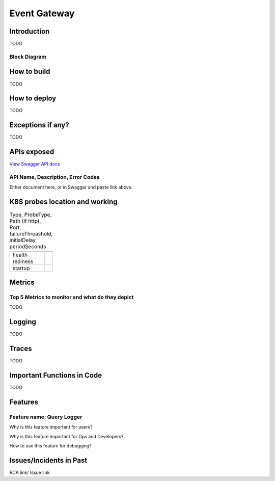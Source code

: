 =============
Event Gateway
=============

------------
Introduction
------------

TODO

+++++++++++++
Block Diagram
+++++++++++++


------------
How to build
------------

TODO

-------------
How to deploy
-------------

TODO


------------------
Exceptions if any?
------------------


TODO

------------
APIs exposed
------------

.. raw:: html

    <iframe src="_static/swagger-ui/index.html?url=swagger.json" width="100%" height="600px"></iframe>


`View Swagger API docs <_static/swagger-ui/index.html>`_

++++++++++++++++++++++++++++++++++
API Name, Description, Error Codes
++++++++++++++++++++++++++++++++++

Either document here, or in Swagger and  paste link above.

-------------------------------
K8S probes location and working
-------------------------------


.. csv-table:: Type, ProbeType, Path (if http), Port, failureThreashold, initialDelay, periodSeconds
    :header:
    

    "health",
    "rediness",
    "startup",

--------
Metrics
--------


++++++++++++++++++++++++++++++++++++++++++++++++
Top 5 Metrics to monitor and what do they depict
++++++++++++++++++++++++++++++++++++++++++++++++


TODO


-------
Logging
-------


TODO

-------
Traces
-------


TODO

---------------------------
Important Functions in Code
---------------------------


TODO

--------
Features
--------

++++++++++++++++++++++++++
Feature name: Query Logger
++++++++++++++++++++++++++

Why is this feature important for users?

Why is this feature important for Ops and Developers?

How to use this feature for debugging?

------------------------
Issues/Incidents in Past
------------------------

RCA link/ Issue link
